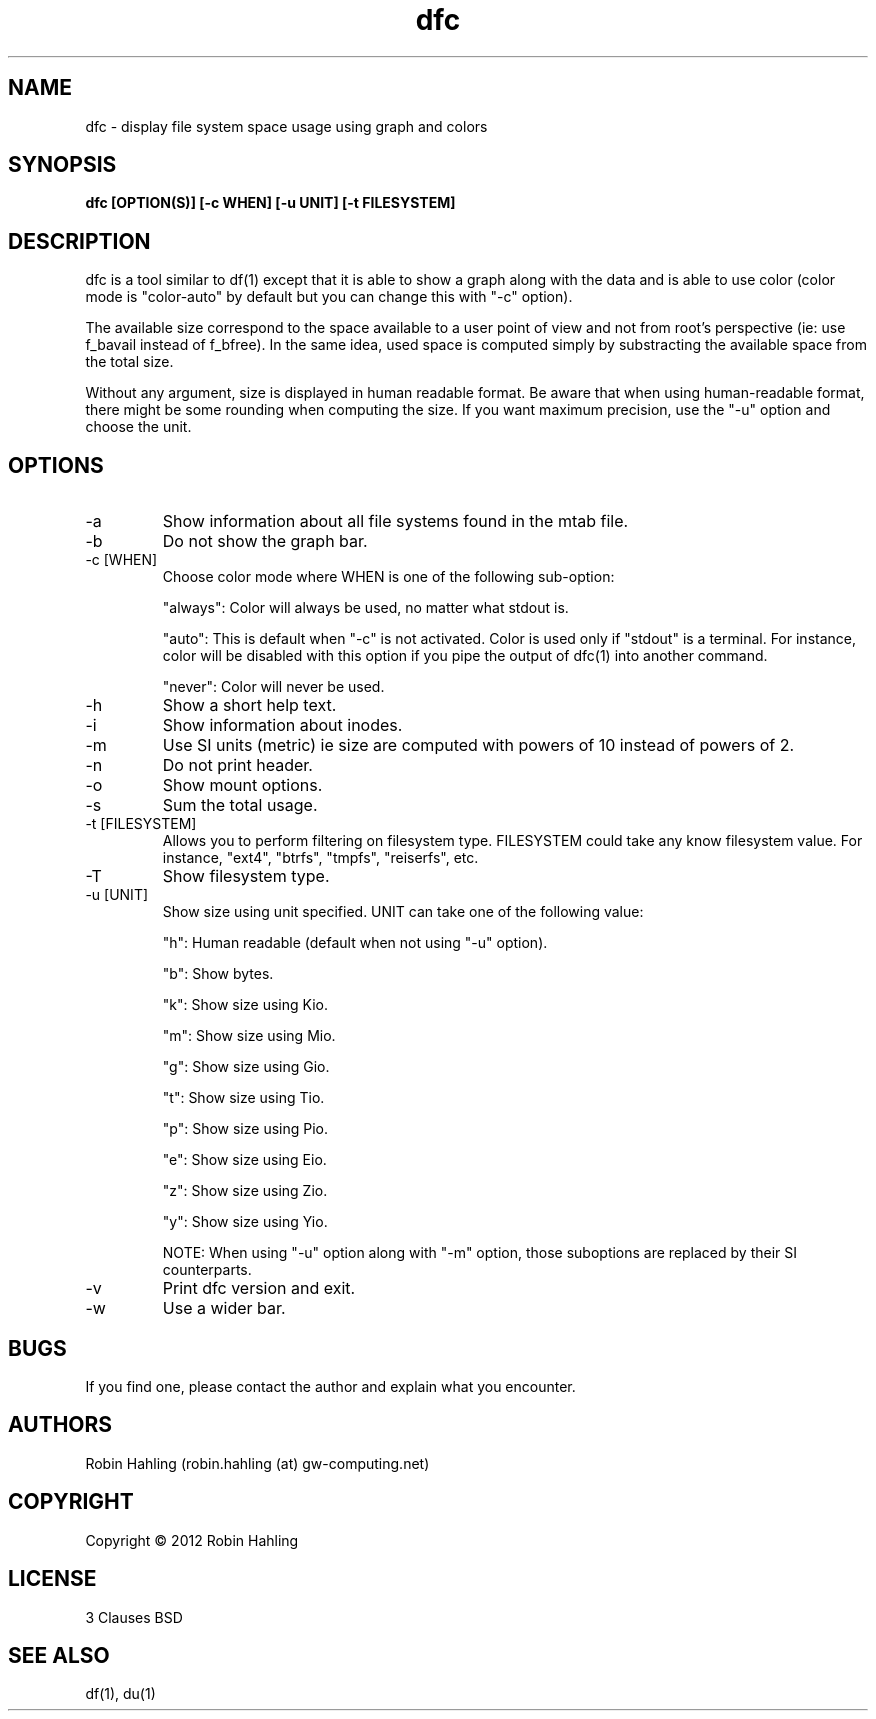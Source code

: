.TH dfc 1  "March 29, 2012" "version 2.1.0" "USER COMMANDS"
.SH NAME
dfc \- display file system space usage using graph and colors
.SH SYNOPSIS
.B dfc [OPTION(S)] [-c WHEN] [-u UNIT] [-t FILESYSTEM]
.SH DESCRIPTION
dfc is a tool similar to df(1) except that it is able to show a graph along with the
data and is able to use color (color mode is "color-auto" by default but you
can change this with "-c" option).

The available size correspond to the space available to a user point of
view and not from root's perspective (ie: use f_bavail instead of f_bfree).
In the same idea, used space is computed simply by substracting the available
space from the total size.

Without any argument, size is displayed in human readable format.
Be aware that when using human-readable format, there might be some rounding
when computing the size. If you want maximum precision, use the "-u"
option and choose the unit.
.SH OPTIONS
.TP
\-a
Show information about all file systems found in the mtab file.
.TP
\-b
Do not show the graph bar.
.TP
\-c [WHEN]
Choose color mode where WHEN is one of the following sub-option:

"always":
	Color will always be used, no matter what stdout is.

"auto":
	This is default when "-c" is not activated. Color is used only if "stdout"
is a terminal. For instance, color will be disabled with this option if you
pipe the output of dfc(1) into another command.

"never":
	Color will never be used.

.TP
\-h
Show a short help text.
.TP
\-i
Show information about inodes.
.TP
\-m
Use SI units (metric) ie size are computed with powers of 10 instead of powers
of 2.
.TP
\-n
Do not print header.
.TP
\-o
Show mount options.
.TP
\-s
Sum the total usage.
.TP
\-t [FILESYSTEM]
Allows you to perform filtering on filesystem type. FILESYSTEM could take any
know filesystem value. For instance, "ext4", "btrfs", "tmpfs", "reiserfs", etc.
.TP
\-T
Show filesystem type.
.TP
\-u [UNIT]
Show size using unit specified. UNIT can take one of the following value:

"h":
	Human readable (default when not using "-u" option).

"b":
	Show bytes.

"k":
	Show size using Kio.

"m":
	Show size using Mio.

"g":
	Show size using Gio.

"t":
	Show size using Tio.

"p":
	Show size using Pio.

"e":
	Show size using Eio.

"z":
	Show size using Zio.

"y":
	Show size using Yio.

NOTE: When using "-u" option along with "-m" option, those suboptions are
replaced by their SI counterparts.
.TP
\-v
Print dfc version and exit.
.TP
\-w
Use a wider bar.
.SH BUGS
If you find one, please contact the author and explain what you encounter.
.SH AUTHORS
Robin Hahling (robin.hahling (at) gw-computing.net)
.SH COPYRIGHT
Copyright \(co 2012 Robin Hahling
.SH LICENSE
3 Clauses BSD
.SH SEE ALSO
df(1), du(1)

